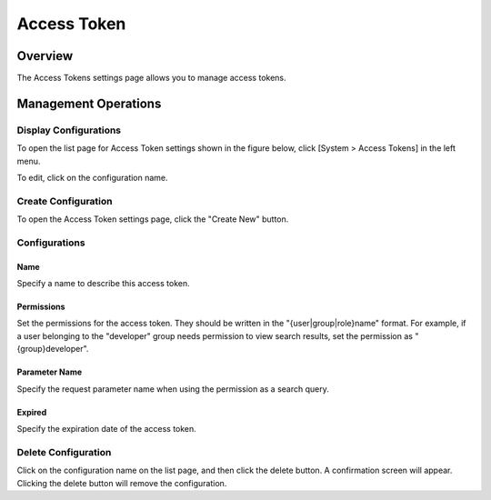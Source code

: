 ============
Access Token
============

Overview
========

The Access Tokens settings page allows you to manage access tokens.

Management Operations
=====================

Display Configurations
----------------------

To open the list page for Access Token settings shown in the figure below, click [System > Access Tokens] in the left menu.

|image0|

To edit, click on the configuration name.

Create Configuration
--------------------

To open the Access Token settings page, click the "Create New" button.

|image1|

Configurations
--------------

Name
::::

Specify a name to describe this access token.

Permissions
:::::::::::

Set the permissions for the access token.
They should be written in the "{user|group|role}name" format.
For example, if a user belonging to the "developer" group needs permission to view search results, set the permission as "{group}developer".

Parameter Name
::::::::::::::

Specify the request parameter name when using the permission as a search query.

Expired
:::::::

Specify the expiration date of the access token.

Delete Configuration
--------------------

Click on the configuration name on the list page, and then click the delete button. A confirmation screen will appear.
Clicking the delete button will remove the configuration.

.. |image0| image:: ../../../resources/images/en/15.0/admin/accesstoken-1.png
.. |image1| image:: ../../../resources/images/en/15.0/admin/accesstoken-2.png

